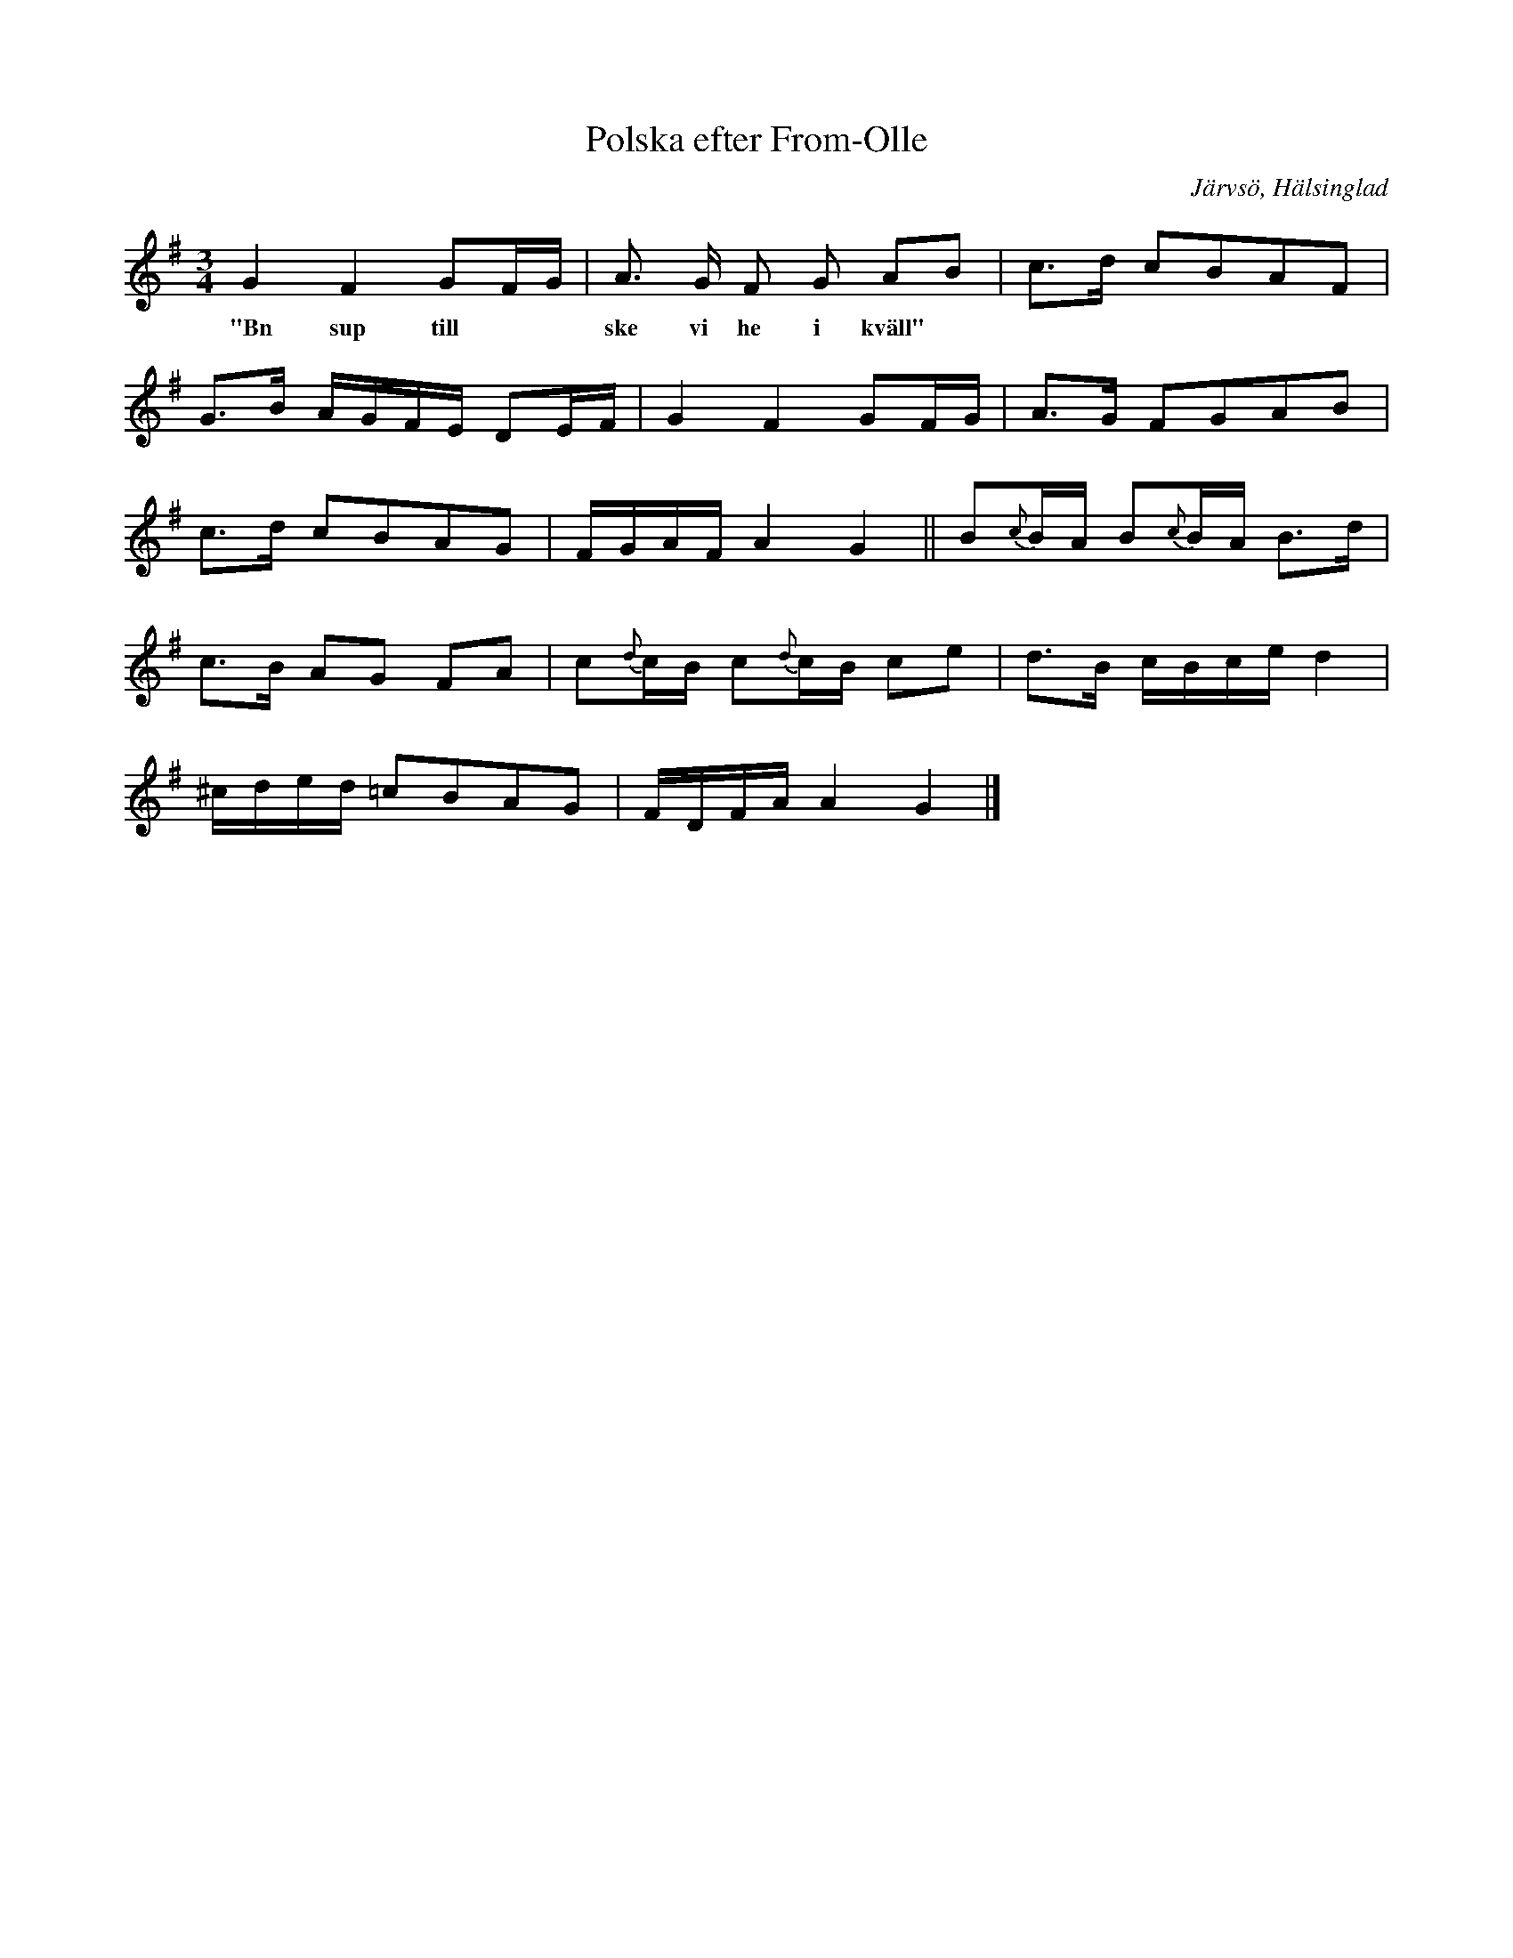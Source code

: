 %%abc-charset utf-8

X:13
T:Polska efter From-Olle
R:Polska
Z:David Rönnlund, 090222
O:Järvsö, Hälsinglad
S:efter From-Olle
S:Jonas Skoglund
B:Om Nyckelharpospelet på Skansen
B:Jämför SMUS katalog Hs12 bild 2 efter [[Personer/Carl Sved]]
H:Polska efter «From-Olle», namnkunnig spelman i Järfsötrakten, då Jonas farbror var ung.
M:3/4
L:1/16
K:G
G4 F4 G2FG|A3 G F2 G2 A2B2| c2>d2 c2B2A2F2 |
w:"Bn sup till**ske vi he i kväll"
G2>B2 AGFE D2EF|G4F4 G2FG|A2>G2 F2G2A2B2|
c2>d2 c2B2A2G2| FGAF A4G4||B2{c}BA B2{c}BA B2>d2|
c2>B2 A2G2 F2A2| c2{d}cB c2{d}cB c2e2| d2>B2 cBce d4|
^cded =c2B2A2G2| FDFA A4 G4|]

